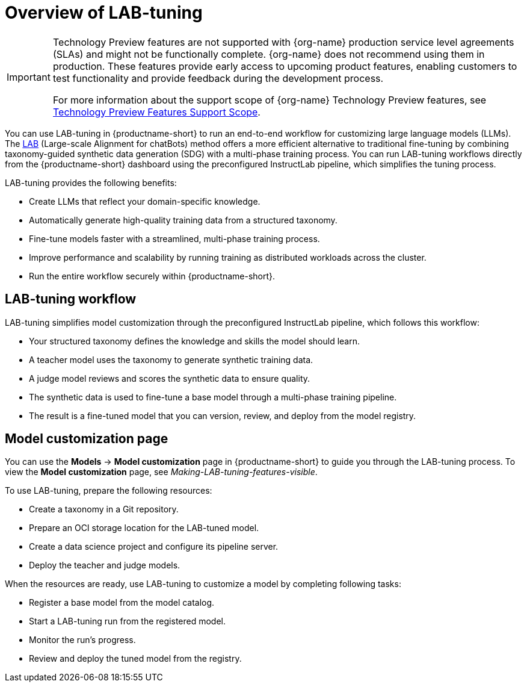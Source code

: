 :_module-type: CONCEPT

[id='overview-of-lab-tuning_{context}']
= Overview of LAB-tuning

[role='_abstract']

ifndef::upstream[]
[IMPORTANT]
====
ifdef::self-managed[]
LAB-tuning is currently available in {productname-long} {vernum} as a Technology Preview feature.
endif::[]
ifdef::cloud-service[]
LAB-tuning is currently available in {productname-long} as a Technology Preview feature.
endif::[]
Technology Preview features are not supported with {org-name} production service level agreements (SLAs) and might not be functionally complete.
{org-name} does not recommend using them in production.
These features provide early access to upcoming product features, enabling customers to test functionality and provide feedback during the development process.

For more information about the support scope of {org-name} Technology Preview features, see link:https://access.redhat.com/support/offerings/techpreview/[Technology Preview Features Support Scope].
====
endif::[]

You can use LAB-tuning in {productname-short} to run an end-to-end workflow for customizing large language models (LLMs). The link:https://arxiv.org/abs/2403.01081\[LAB] (Large-scale Alignment for chatBots) method offers a more efficient alternative to traditional fine-tuning by combining taxonomy-guided synthetic data generation (SDG) with a multi-phase training process. You can run LAB-tuning workflows directly from the {productname-short} dashboard using the preconfigured InstructLab pipeline, which simplifies the tuning process.

LAB-tuning provides the following benefits:

* Create LLMs that reflect your domain-specific knowledge.
* Automatically generate high-quality training data from a structured taxonomy.
* Fine-tune models faster with a streamlined, multi-phase training process.
* Improve performance and scalability by running training as distributed workloads across the cluster.
* Run the entire workflow securely within {productname-short}.

== LAB-tuning workflow
LAB-tuning simplifies model customization through the preconfigured InstructLab pipeline, which follows this workflow:

* Your structured taxonomy defines the knowledge and skills the model should learn.
* A teacher model uses the taxonomy to generate synthetic training data.
* A judge model reviews and scores the synthetic data to ensure quality.
* The synthetic data is used to fine-tune a base model through a multi-phase training pipeline.
* The result is a fine-tuned model that you can version, review, and deploy from the model registry.

== Model customization page

You can use the *Models* -> *Model customization* page in {productname-short} to guide you through the LAB-tuning process. To view the *Model customization* page, see _Making-LAB-tuning-features-visible_.

To use LAB-tuning, prepare the following resources:

* Create a taxonomy in a Git repository.
* Prepare an OCI storage location for the LAB-tuned model.
* Create a data science project and configure its pipeline server.
* Deploy the teacher and judge models.

When the resources are ready, use LAB-tuning to customize a model by completing following tasks:

* Register a base model from the model catalog.
* Start a LAB-tuning run from the registered model.
* Monitor the run's progress.
* Review and deploy the tuned model from the registry.
